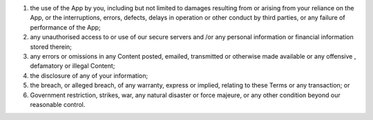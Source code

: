 #. the use of the App by you, including but not limited to damages resulting from or arising from your reliance on the App, or the interruptions, errors, defects, delays in operation or other conduct by third parties, or any failure of performance of the App;
#. any unauthorised access to or use of our secure servers and /or any personal information or financial information stored therein;
#. any errors or omissions in any Content posted, emailed, transmitted or otherwise made available or any offensive , defamatory or illegal Content;
#. the disclosure of any of your information;
#. the breach, or alleged breach, of any warranty, express or implied, relating to these Terms or any transaction; or
#. Government restriction, strikes, war, any natural disaster or force majeure, or any other condition beyond our reasonable control.

